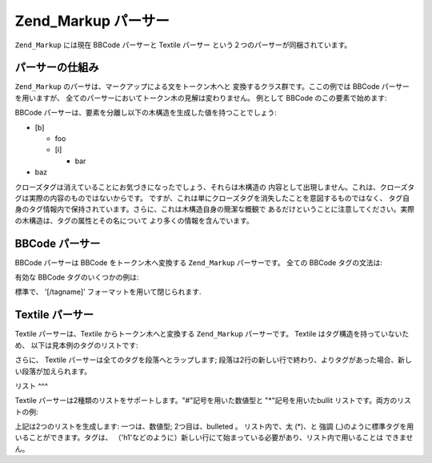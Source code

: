 .. _zend.markup.parsers:

Zend_Markup パーサー
================

``Zend_Markup`` には現在 BBCode パーサーと Textile パーサー
という２つのパーサーが同梱されています。

.. _zend.markup.parsers.theory:

パーサーの仕組み
--------

``Zend_Markup`` のパーサは、マークアップによる文をトークン木へと
変換するクラス群です。ここの例では BBCode パーサーを用いますが、
全てのパーサーにおいてトークン木の見解は変わりません。 例として BBCode
のこの要素で始めます:

.. code-block:: php
   :linenos:

   [b]foo[i]bar[/i][/b]baz

BBCode パーサーは、要素を分離し以下の木構造を生成した値を持つことでしょう:

- [b]

  - foo

  - [i]

    - bar

- baz

クローズタグは消えていることにお気づきになったでしょう、それらは木構造の
内容として出現しません。これは、クローズタグは実際の内容のものではないからです。
ですが、これは単にクローズタグを消失したことを意図するものではなく、
タグ自身のタグ情報内で保持されています。さらに、これは木構造自身の簡潔な概観で
あるだけということに注意してください。実際の木構造は、タグの属性とその名について
より多くの情報を含んでいます。

.. _zend.markup.parsers.bbcode:

BBCode パーサー
-----------

BBCode パーサーは BBCode をトークン木へ変換する ``Zend_Markup`` パーサーです。 全ての
BBCode タグの文法は:

.. code-block:: text
   :linenos:

   [name(=(value|"value"))( attribute=(value|"value"))*]

有効な BBCode タグのいくつかの例は:

.. code-block:: php
   :linenos:

   [b]
   [list=1]
   [code file=Zend/Markup.php]
   [url="http://framework.zend.com/" title="Zend Framework!"]

標準で、 '[/tagname]' フォーマットを用いて閉じられます.

.. _zend.markup.parsers.textile:

Textile パーサー
------------

Textile パーサーは、Textile からトークン木へと変換する ``Zend_Markup`` パーサーです。
Textile はタグ構造を持っていないため、 以下は見本例のタグのリストです:

.. _zend.markup.parsers.textile.tags:

.. table:: 基本的な Textile タグのリスト

   +-------------------------------------------+---------------------------------------------------------+
   |入力例                                        |出力例                                                      |
   +===========================================+=========================================================+
   |\*foo*                                     |<strong>foo</strong>                                     |
   +-------------------------------------------+---------------------------------------------------------+
   |\_foo_                                     |<em>foo</em>                                             |
   +-------------------------------------------+---------------------------------------------------------+
   |??foo??                                    |<cite>foo</cite>                                         |
   +-------------------------------------------+---------------------------------------------------------+
   |-foo-                                      |<del>foo</del>                                           |
   +-------------------------------------------+---------------------------------------------------------+
   |+foo+                                      |<ins>foo</ins>                                           |
   +-------------------------------------------+---------------------------------------------------------+
   |^foo^                                      |<sup>foo</sup>                                           |
   +-------------------------------------------+---------------------------------------------------------+
   |~foo~                                      |<sub>foo</sub>                                           |
   +-------------------------------------------+---------------------------------------------------------+
   |%foo%                                      |<span>foo</span>                                         |
   +-------------------------------------------+---------------------------------------------------------+
   |PHP(PHP Hypertext Preprocessor)            |<acronym title="PHP Hypertext Preprocessor">PHP</acronym>|
   +-------------------------------------------+---------------------------------------------------------+
   |"Zend Framework":http://framework.zend.com/|<a href="http://framework.zend.com/">Zend Framework</a>  |
   +-------------------------------------------+---------------------------------------------------------+
   |h1. foobar                                 |<h1>foobar</h1>                                          |
   +-------------------------------------------+---------------------------------------------------------+
   |h6. foobar                                 |<h6>foobar</h6>                                          |
   +-------------------------------------------+---------------------------------------------------------+
   |!http://framework.zend.com/images/logo.gif!|<img src="http://framework.zend.com/images/logo.gif" />  |
   +-------------------------------------------+---------------------------------------------------------+

さらに、 Textile パーサーは全てのタグを段落へとラップします;
段落は2行の新しい行で終わり、よりタグがあった場合、新しい段落が加えられます。

.. _zend.markup.parsers.textile.lists:

リスト
^^^

Textile パーサーは2種類のリストをサポートします。"#"記号を用いた数値型と
"\*"記号を用いたbullit リストです。両方のリストの例:

.. code-block:: php
   :linenos:

   # Item 1
   # Item 2

   * Item 1
   * Item 2

上記は2つのリストを生成します: 一つは、数値型; 2つ目は、bulleted 。 リスト内で、太
(\*)、と 強調 (\_)のように標準タグを用いることができます。タグは、
（'h1'などのように）新しい行にて始まっている必要があり、リスト内で用いることは
できません。


